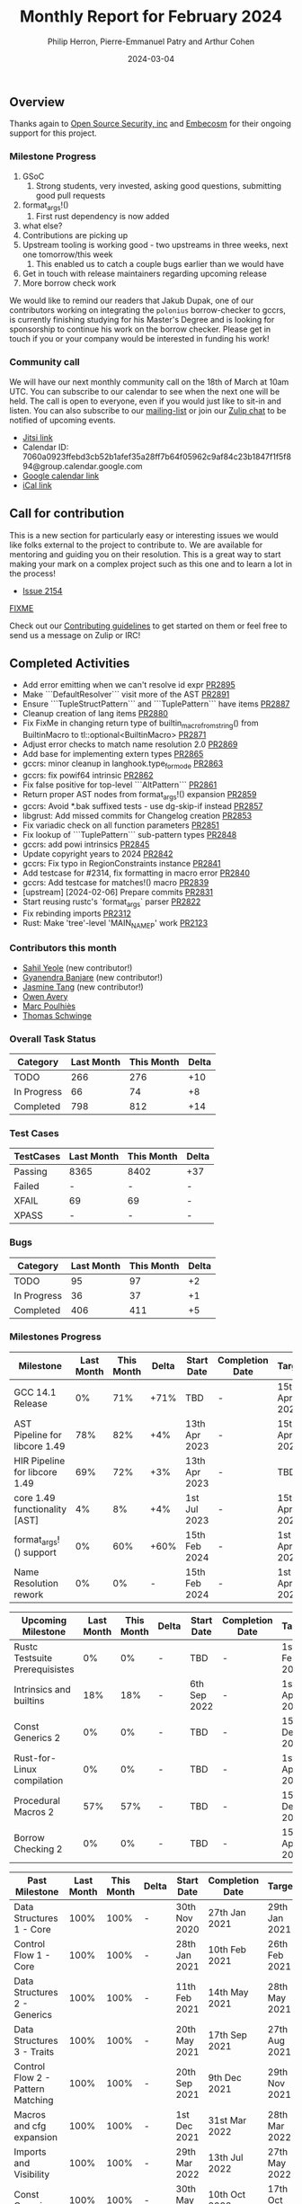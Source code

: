 #+title:  Monthly Report for February 2024
#+author: Philip Herron, Pierre-Emmanuel Patry and Arthur Cohen
#+date:   2024-03-04

** Overview

Thanks again to [[https://opensrcsec.com/][Open Source Security, inc]] and [[https://www.embecosm.com/][Embecosm]] for their ongoing support for this project.

*** Milestone Progress

1. GSoC
  1. Strong students, very invested, asking good questions, submitting good pull requests
2. format_args!()
  1. First rust dependency is now added
3. what else?
4. Contributions are picking up
5. Upstream tooling is working good - two upstreams in three weeks, next one tomorrow/this week
  1. This enabled us to catch a couple bugs earlier than we would have
6. Get in touch with release maintainers regarding upcoming release
7. More borrow check work

We would like to remind our readers that Jakub Dupak, one of our contributors working on
integrating the ~polonius~ borrow-checker to gccrs, is currently finishing studying for his
Master's Degree and is looking for sponsorship to continue his work on the borrow checker.
Please get in touch if you or your company would be interested in funding his work!

*** Community call

We will have our next monthly community call on the 18th of March at 10am UTC. You can subscribe to our calendar
to see when the next one will be held. The call is open to everyone, even if you would just
like to sit-in and listen. You can also subscribe to our [[https://gcc.gnu.org/mailman/listinfo/gcc-rust][mailing-list]] or join our [[https://gcc-rust.zulipchat.com][Zulip chat]] to
be notified of upcoming events.

- [[https://meet.jit.si/gccrs-community-call-march][Jitsi link]]
- Calendar ID: 7060a0923ffebd3cb52b1afef35a28ff7b64f05962c9af84c23b1847f1f5f894@group.calendar.google.com
- [[https://calendar.google.com/calendar/embed?src=7060a0923ffebd3cb52b1afef35a28ff7b64f05962c9af84c23b1847f1f5f894%40group.calendar.google.com][Google calendar link]]
- [[https://calendar.google.com/calendar/ical/7060a0923ffebd3cb52b1afef35a28ff7b64f05962c9af84c23b1847f1f5f894%40group.calendar.google.com/public/basic.ics][iCal link]]

** Call for contribution

This is a new section for particularly easy or interesting issues we would like folks external
to the project to contribute to. We are available for mentoring and guiding you on their
resolution. This is a great way to start making your mark on a complex project such as this
one and to learn a lot in the process!


- [[https://github.com/rust-gcc/gccrs/issues/2154][Issue 2154]]

__FIXME__


Check out our [[https://github.com/Rust-GCC/gccrs/blob/master/CONTRIBUTING.md][Contributing guidelines]] to get started on them or feel free to send us a message on Zulip or IRC!

** Completed Activities

- Add error emitting when we can't resolve id expr                                                                 [[https://github.com/rust-gcc/gccrs/pull/2895][PR2895]]
- Make ```DefaultResolver``` visit more of the AST                                                                 [[https://github.com/rust-gcc/gccrs/pull/2891][PR2891]]
- Ensure ```TupleStructPattern``` and ```TuplePattern``` have items                                                [[https://github.com/rust-gcc/gccrs/pull/2887][PR2887]]
- Cleanup creation of lang items                                                                                   [[https://github.com/rust-gcc/gccrs/pull/2880][PR2880]]
- Fix FixMe in changing return type of builtin_macro_from_string() from BuiltinMacro to tl::optional<BuiltinMacro> [[https://github.com/rust-gcc/gccrs/pull/2871][PR2871]]
- Adjust error checks to match name resolution 2.0                                                                 [[https://github.com/rust-gcc/gccrs/pull/2869][PR2869]]
- Add base for implementing extern types                                                                           [[https://github.com/rust-gcc/gccrs/pull/2865][PR2865]]
- gccrs: minor cleanup in langhook.type_for_mode                                                                   [[https://github.com/rust-gcc/gccrs/pull/2863][PR2863]]
- gccrs: fix powif64 intrinsic                                                                                     [[https://github.com/rust-gcc/gccrs/pull/2862][PR2862]]
- Fix false positive for top-level ```AltPattern```                                                                [[https://github.com/rust-gcc/gccrs/pull/2861][PR2861]]
- Return proper AST nodes from format_args!() expansion                                                            [[https://github.com/rust-gcc/gccrs/pull/2859][PR2859]]
- gccrs: Avoid *.bak suffixed tests - use dg-skip-if instead                                                       [[https://github.com/rust-gcc/gccrs/pull/2857][PR2857]]
- libgrust: Add missed commits for Changelog creation                                                              [[https://github.com/rust-gcc/gccrs/pull/2853][PR2853]]
- Fix variadic check on all function parameters                                                                    [[https://github.com/rust-gcc/gccrs/pull/2851][PR2851]]
- Fix lookup of ```TuplePattern``` sub-pattern types                                                               [[https://github.com/rust-gcc/gccrs/pull/2848][PR2848]]
- gccrs: add powi intrinsics                                                                                       [[https://github.com/rust-gcc/gccrs/pull/2845][PR2845]]
- Update copyright years to 2024                                                                                   [[https://github.com/rust-gcc/gccrs/pull/2842][PR2842]]
- gccrs: Fix typo in RegionConstraints instance                                                                    [[https://github.com/rust-gcc/gccrs/pull/2841][PR2841]]
- Add testcase for #2314, fix formatting in macro error                                                            [[https://github.com/rust-gcc/gccrs/pull/2840][PR2840]]
- gccrs: Add testcase for matches!() macro                                                                         [[https://github.com/rust-gcc/gccrs/pull/2839][PR2839]]
- [upstream] [2024-02-06] Prepare commits                                                                          [[https://github.com/rust-gcc/gccrs/pull/2831][PR2831]]
- Start reusing rustc's `format_args` parser                                                                       [[https://github.com/rust-gcc/gccrs/pull/2822][PR2822]]
- Fix rebinding imports                                                                                            [[https://github.com/rust-gcc/gccrs/pull/2312][PR2312]]
- Rust: Make 'tree'-level 'MAIN_NAME_P' work                                                                       [[https://github.com/rust-gcc/gccrs/pull/2123][PR2123]]


*** Contributors this month

- [[https://github.com/sahilyeole][Sahil Yeole]] (new contributor!)
- [[https://github.com/0xn4utilus][Gyanendra Banjare]] (new contributor!)
- [[https://github.com/badumbatish][Jasmine Tang]] (new contributor!)
- [[https://github.com/powerboat9][Owen Avery]]
- [[https://github.com/dkm][Marc Poulhiès]]
- [[https://github.com/tschwinge][Thomas Schwinge]]

*** Overall Task Status

| Category    | Last Month | This Month | Delta |
|-------------+------------+------------+-------|
| TODO        |        266 |        276 |   +10 |
| In Progress |         66 |         74 |    +8 |
| Completed   |        798 |        812 |   +14 |

*** Test Cases

| TestCases | Last Month | This Month | Delta |
|-----------+------------+------------+-------|
| Passing   | 8365       | 8402       | +37   |
| Failed    | -          | -          | -     |
| XFAIL     | 69         | 69         | -     |
| XPASS     | -          | -          | -     |

*** Bugs

| Category    | Last Month | This Month | Delta |
|-------------+------------+------------+-------|
| TODO        |         95 |         97 |    +2 |
| In Progress |         36 |         37 |    +1 |
| Completed   |        406 |        411 |    +5 |

*** Milestones Progress

| Milestone                         | Last Month | This Month | Delta | Start Date    | Completion Date | Target        |
|-----------------------------------+------------+------------+-------+---------------+-----------------+---------------|
| GCC 14.1 Release                  |         0% |        71% |  +71% | TBD           | -               | 15th Apr 2024 |
| AST Pipeline for libcore 1.49     |        78% |        82% |   +4% | 13th Apr 2023 | -               | 15th Apr 2024 |
| HIR Pipeline for libcore 1.49     |        69% |        72% |   +3% | 13th Apr 2023 | -               | TBD           |
| core 1.49 functionality [AST]     |         4% |         8% |   +4% |  1st Jul 2023 | -               | 15th Apr 2025 |
| format_args!() support            |         0% |        60% |  +60% | 15th Feb 2024 | -               |  1st Apr 2024 |
| Name Resolution rework            |         0% |         0% | -     | 15th Feb 2024 | -               |  1st Apr 2024 |

| Upcoming Milestone                | Last Month | This Month | Delta | Start Date    | Completion Date | Target        |
|-----------------------------------+------------+------------+-------+---------------+-----------------+---------------|
| Rustc Testsuite Prerequisistes    |         0% |         0% | -     | TBD           | -               |  1st Feb 2024 |
| Intrinsics and builtins           |        18% |        18% | -     |  6th Sep 2022 | -               |  1st Apr 2025 |
| Const Generics 2                  |         0% |         0% | -     | TBD           | -               | 15th Dec 2024 |
| Rust-for-Linux compilation        |         0% |         0% | -     | TBD           | -               |  1st Apr 2025 |
| Procedural Macros 2               |        57% |        57% | -     | TBD           | -               | 15th Dec 2024 |
| Borrow Checking 2                 |         0% |         0% | -     | TBD           | -               | 15th Apr 2025 |

| Past Milestone                    | Last Month | This Month | Delta | Start Date    | Completion Date | Target        |
|-----------------------------------+------------+------------+-------+---------------+-----------------+---------------|
| Data Structures 1 - Core          |       100% |       100% | -     | 30th Nov 2020 | 27th Jan 2021   | 29th Jan 2021 |
| Control Flow 1 - Core             |       100% |       100% | -     | 28th Jan 2021 | 10th Feb 2021   | 26th Feb 2021 |
| Data Structures 2 - Generics      |       100% |       100% | -     | 11th Feb 2021 | 14th May 2021   | 28th May 2021 |
| Data Structures 3 - Traits        |       100% |       100% | -     | 20th May 2021 | 17th Sep 2021   | 27th Aug 2021 |
| Control Flow 2 - Pattern Matching |       100% |       100% | -     | 20th Sep 2021 |  9th Dec 2021   | 29th Nov 2021 |
| Macros and cfg expansion          |       100% |       100% | -     |  1st Dec 2021 | 31st Mar 2022   | 28th Mar 2022 |
| Imports and Visibility            |       100% |       100% | -     | 29th Mar 2022 | 13th Jul 2022   | 27th May 2022 |
| Const Generics                    |       100% |       100% | -     | 30th May 2022 | 10th Oct 2022   | 17th Oct 2022 |
| Initial upstream patches          |       100% |       100% | -     | 10th Oct 2022 | 13th Nov 2022   | 13th Nov 2022 |
| Upstream initial patchset         |       100% |       100% | -     | 13th Nov 2022 | 13th Dec 2022   | 19th Dec 2022 |
| Update GCC's master branch        |       100% |       100% | -     |  1st Jan 2023 | 21st Feb 2023   |  3rd Mar 2023 |
| Final set of upstream patches     |       100% |       100% | -     | 16th Nov 2022 |  1st May 2023   | 30th Apr 2023 |
| Borrow Checking 1                 |       100% |       100% | -     | TBD           |  8th Jan 2024   | 15th Aug 2023 |
| Procedural Macros 1               |       100% |       100% | -     | 13th Apr 2023 | 6th Aug 2023    |  6th Aug 2023 |
| GCC 13.2 Release                  |       100% |       100% | -     | 13th Apr 2023 | 22nd Jul 2023   | 15th Jul 2023 |
| GCC 14 Stage 3                    |       100% |       100% | -     |  1st Sep 2023 | 20th Sep 2023   |  1st Nov 2023 |


*** Testing project

| Testsuite                     | Compiler            | Last month | This month | Success delta |
|-------------------------------+---------------------+------------+------------+---------------|
| rustc testsuite               | gccrs -fsyntax-only |      92.7% |      92.7% |             - |
| gccrs testsuite               | rustc stable        |      59.2% |      59.2% |             - |
| rustc testsuite passing tests | gccrs               |      14.0% |      14.0% |             - |
| rustc testsuite (no_std)      | gccrs               |      27.5% |      27.5% |             - |
| rustc testsuite (no_core)     | gccrs               |       3.8% |       3.8% |             - |
| blake3                        | gccrs               |      25.0% |      25.0% |             - |
| libcore                       | gccrs               |         0% |         0% |             - |

** Planned Activities

__FIXME__:

- Proper extern type support, important for format_args!()
- Name resolution 2.0 fixes
- Start release preparations

*** Risks

| Risk                                          | Impact (1-3) | Likelihood (0-10) | Risk (I * L) | Mitigation                                                    |
|-----------------------------------------------+--------------+-------------------+--------------+---------------------------------------------------------------|
| Missing features for GCC 14.1 deadline        |            2 |                 3 |            6 | Start working on required features early                      |

** Detailed changelog
